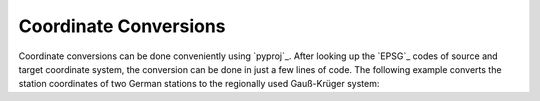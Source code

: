 ======================
Coordinate Conversions
======================

Coordinate conversions can be done conveniently using `pyproj`_. After looking
up the `EPSG`_ codes of source and target coordinate system, the conversion can
be done in just a few lines of code. The following example converts the station
coordinates of two German stations to the regionally used Gauß-Krüger system:

.. doctest::

    >>> import pyproj
    >>> lat = [49.6919, 48.1629]
    >>> lon = [11.2217, 11.2752]
    >>> proj_wgs84 = pyproj.Proj(init="epsg:4326")
    >>> proj_gk4 = pyproj.Proj(init="epsg:31468")
    >>> x, y = pyproj.transform(proj_wgs84, proj_gk4, lon, lat)
    >>> print x, y
    [4443947.179, 4446185.667] [5506428.401, 5336354.055]
